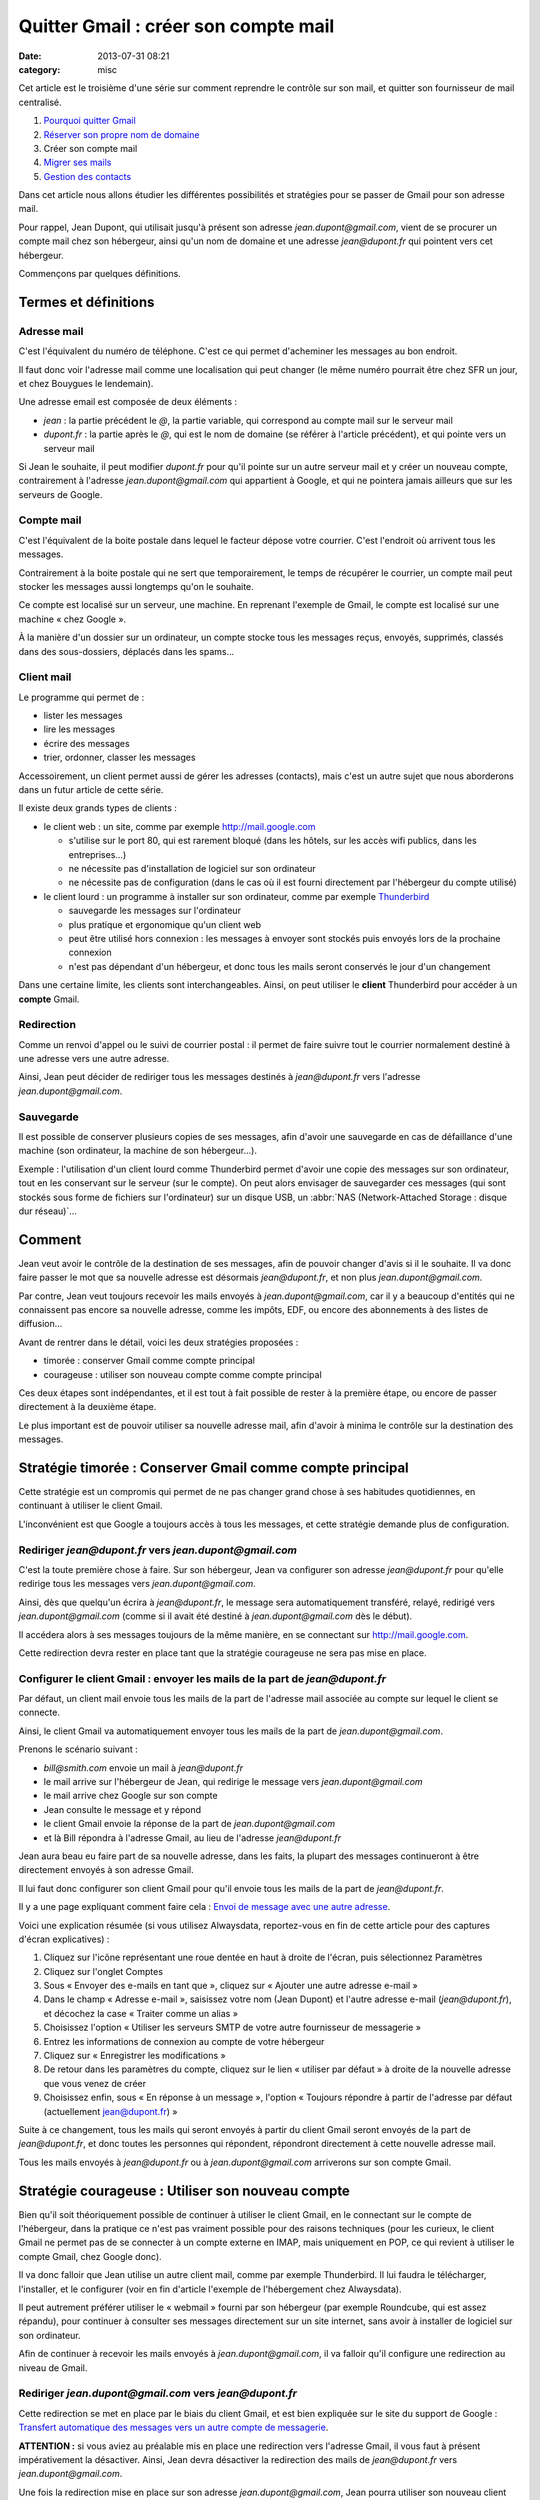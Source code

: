 Quitter Gmail : créer son compte mail
#####################################
:date: 2013-07-31 08:21
:category: misc


Cet article est le troisième d'une série sur comment reprendre le contrôle sur
son mail, et quitter son fournisseur de mail centralisé.

#. `Pourquoi quitter Gmail`_
#. `Réserver son propre nom de domaine`_
#. Créer son compte mail
#. `Migrer ses mails`_
#. `Gestion des contacts`_

.. _Pourquoi quitter Gmail: |filename|./quitter-gmail.rst
.. _Réserver son propre nom de domaine:
    |filename|./quitter-gmail-reserver-son-nom-de-domaine.rst
.. _Migrer ses mails: |filename|./quitter-gmail-migrer-ses-mails.rst
.. _Gestion des contacts: |filename|./quitter-gmail-gestion-des-contacts.rst

Dans cet article nous allons étudier les différentes possibilités et stratégies
pour se passer de Gmail pour son adresse mail.

Pour rappel, Jean Dupont, qui utilisait jusqu'à présent son adresse
*jean.dupont@gmail.com*, vient de se procurer un compte mail chez son
hébergeur, ainsi qu'un nom de domaine et une adresse *jean@dupont.fr* qui
pointent vers cet hébergeur.

Commençons par quelques définitions.


Termes et définitions
=====================

Adresse mail
------------

C'est l'équivalent du numéro de téléphone. C'est ce qui permet d'acheminer les
messages au bon endroit.

Il faut donc voir l'adresse mail comme une localisation qui peut changer (le
même numéro pourrait être chez SFR un jour, et chez Bouygues le lendemain).

Une adresse email est composée de deux éléments :

* *jean* : la partie précédent le *@*, la partie variable, qui correspond au
  compte mail sur le serveur mail
* *dupont.fr* : la partie après le *@*, qui est le nom de domaine (se référer à
  l'article précédent), et qui pointe vers un serveur mail

Si Jean le souhaite, il peut modifier *dupont.fr* pour qu'il pointe sur un
autre serveur mail et y créer un nouveau compte, contrairement à l'adresse
*jean.dupont@gmail.com* qui appartient à Google, et qui ne pointera jamais
ailleurs que sur les serveurs de Google.


Compte mail
-----------

C'est l'équivalent de la boite postale dans lequel le facteur dépose votre
courrier. C'est l'endroit où arrivent tous les messages.

Contrairement à la boite postale qui ne sert que temporairement, le temps de
récupérer le courrier, un compte mail peut stocker les messages aussi longtemps
qu'on le souhaite.

Ce compte est localisé sur un serveur, une machine. En reprenant l'exemple de
Gmail, le compte est localisé sur une machine « chez Google ».

À la manière d'un dossier sur un ordinateur, un compte stocke tous les messages
reçus, envoyés, supprimés, classés dans des sous-dossiers, déplacés dans les
spams...


Client mail
-----------

Le programme qui permet de :

* lister les messages
* lire les messages
* écrire des messages
* trier, ordonner, classer les messages

Accessoirement, un client permet aussi de gérer les adresses (contacts), mais
c'est un autre sujet que nous aborderons dans un futur article de cette série.

Il existe deux grands types de clients :

* le client web : un site, comme par exemple http://mail.google.com

  - s'utilise sur le port 80, qui est rarement bloqué (dans les hôtels, sur les
    accès wifi publics, dans les entreprises...)
  - ne nécessite pas d'installation de logiciel sur son ordinateur
  - ne nécessite pas de configuration (dans le cas où il est fourni directement
    par l'hébergeur du compte utilisé)

* le client lourd : un programme à installer sur son ordinateur, comme par
  exemple Thunderbird_

  - sauvegarde les messages sur l'ordinateur
  - plus pratique et ergonomique qu'un client web
  - peut être utilisé hors connexion : les messages à envoyer sont stockés puis
    envoyés lors de la prochaine connexion
  - n'est pas dépendant d'un hébergeur, et donc tous les mails seront conservés
    le jour d'un changement

.. _Thunderbird: http://www.mozilla.org/fr/thunderbird/?flang=fr

Dans une certaine limite, les clients sont interchangeables. Ainsi, on peut
utiliser le **client** Thunderbird pour accéder à un **compte** Gmail.


Redirection
-----------

Comme un renvoi d'appel ou le suivi de courrier postal : il permet de faire
suivre tout le courrier normalement destiné à une adresse vers une autre
adresse.

Ainsi, Jean peut décider de rediriger tous les messages destinés à
*jean@dupont.fr* vers l'adresse *jean.dupont@gmail.com*.


Sauvegarde
----------

Il est possible de conserver plusieurs copies de ses messages, afin d'avoir une
sauvegarde en cas de défaillance d'une machine (son ordinateur, la machine de
son hébergeur...).

Exemple : l'utilisation d'un client lourd comme Thunderbird permet d'avoir une
copie des messages sur son ordinateur, tout en les conservant sur le serveur
(sur le compte). On peut alors envisager de sauvegarder ces messages (qui sont
stockés sous forme de fichiers sur l'ordinateur) sur un disque USB, un
:abbr:`NAS (Network-Attached Storage : disque dur réseau)`...


Comment
=======

Jean veut avoir le contrôle de la destination de ses messages, afin de pouvoir
changer d'avis si il le souhaite. Il va donc faire passer le mot que sa
nouvelle adresse est désormais *jean@dupont.fr*, et non plus
*jean.dupont@gmail.com*.

Par contre, Jean veut toujours recevoir les mails envoyés à
*jean.dupont@gmail.com*, car il y a beaucoup d'entités qui ne connaissent pas
encore sa nouvelle adresse, comme les impôts, EDF, ou encore des abonnements à
des listes de diffusion...

Avant de rentrer dans le détail, voici les deux stratégies proposées :

* timorée : conserver Gmail comme compte principal
* courageuse : utiliser son nouveau compte comme compte principal

Ces deux étapes sont indépendantes, et il est tout à fait possible de rester à
la première étape, ou encore de passer directement à la deuxième étape.

Le plus important est de pouvoir utiliser sa nouvelle adresse mail, afin
d'avoir à minima le contrôle sur la destination des messages.


Stratégie timorée : Conserver Gmail comme compte principal
==========================================================

Cette stratégie est un compromis qui permet de ne pas changer grand chose à ses
habitudes quotidiennes, en continuant à utiliser le client Gmail.

L'inconvénient est que Google a toujours accès à tous les messages, et cette
stratégie demande plus de configuration.


Rediriger *jean@dupont.fr* vers *jean.dupont@gmail.com*
-------------------------------------------------------

C'est la toute première chose à faire. Sur son hébergeur, Jean va configurer
son adresse *jean@dupont.fr* pour qu'elle redirige tous les messages vers
*jean.dupont@gmail.com*.

Ainsi, dès que quelqu'un écrira à *jean@dupont.fr*, le message sera
automatiquement transféré, relayé, redirigé vers *jean.dupont@gmail.com* (comme
si il avait été destiné à *jean.dupont@gmail.com* dès le début).

Il accédera alors à ses messages toujours de la même manière, en se connectant
sur http://mail.google.com.

Cette redirection devra rester en place tant que la stratégie courageuse ne
sera pas mise en place.


Configurer le client Gmail : envoyer les mails de la part de *jean@dupont.fr*
-----------------------------------------------------------------------------

Par défaut, un client mail envoie tous les mails de la part de l'adresse mail
associée au compte sur lequel le client se connecte.

Ainsi, le client Gmail va automatiquement envoyer tous les mails de la part de
*jean.dupont@gmail.com*.

Prenons le scénario suivant :

* *bill@smith.com* envoie un mail à *jean@dupont.fr*
* le mail arrive sur l'hébergeur de Jean, qui redirige le message vers
  *jean.dupont@gmail.com*
* le mail arrive chez Google sur son compte
* Jean consulte le message et y répond
* le client Gmail envoie la réponse de la part de *jean.dupont@gmail.com*
* et là Bill répondra à l'adresse Gmail, au lieu de l'adresse *jean@dupont.fr*

Jean aura beau eu faire part de sa nouvelle adresse, dans les faits, la plupart
des messages continueront à être directement envoyés à son adresse Gmail.

Il lui faut donc configurer son client Gmail pour qu'il envoie tous les mails
de la part de *jean@dupont.fr*.

Il y a une page expliquant comment faire cela : `Envoi de message avec une
autre adresse`_.

.. _Envoi de message avec une autre adresse:
    https://support.google.com/mail/answer/22370?hl=fr&ctx=mail

Voici une explication résumée (si vous utilisez Alwaysdata, reportez-vous en
fin de cette article pour des captures d'écran explicatives) :

.. _AlwaysData: https://alwaysdata.com

#. Cliquez sur l'icône représentant une roue dentée en haut à droite de
   l'écran, puis sélectionnez Paramètres
#. Cliquez sur l'onglet Comptes
#. Sous « Envoyer des e-mails en tant que », cliquez sur « Ajouter une autre
   adresse e-mail »
#. Dans le champ « Adresse e-mail », saisissez votre nom (Jean Dupont) et
   l'autre adresse e-mail (*jean@dupont.fr*), et décochez la case « Traiter
   comme un alias »
#. Choisissez l'option « Utiliser les serveurs SMTP de votre autre fournisseur de messagerie »
#. Entrez les informations de connexion au compte de votre hébergeur
#. Cliquez sur « Enregistrer les modifications »
#. De retour dans les paramètres du compte, cliquez sur le lien « utiliser par
   défaut » à droite de la nouvelle adresse que vous venez de créer
#. Choisissez enfin, sous « En réponse à un message », l'option « Toujours
   répondre à partir de l'adresse par défaut (actuellement jean@dupont.fr) »

Suite à ce changement, tous les mails qui seront envoyés à partir du client
Gmail seront envoyés de la part de *jean@dupont.fr*, et donc toutes les
personnes qui répondent, répondront directement à cette nouvelle adresse mail.

Tous les mails envoyés à *jean@dupont.fr* ou à *jean.dupont@gmail.com*
arriverons sur son compte Gmail.


Stratégie courageuse : Utiliser son nouveau compte
==================================================

Bien qu'il soit théoriquement possible de continuer à utiliser le client Gmail,
en le connectant sur le compte de l'hébergeur, dans la pratique ce n'est pas
vraiment possible pour des raisons techniques (pour les curieux, le client
Gmail ne permet pas de se connecter à un compte externe en IMAP, mais
uniquement en POP, ce qui revient à utiliser le compte Gmail, chez Google
donc).

Il va donc falloir que Jean utilise un autre client mail, comme
par exemple Thunderbird. Il lui faudra le télécharger, l'installer, et le
configurer (voir en fin d'article l'exemple de l'hébergement chez Alwaysdata).

Il peut autrement préférer utiliser le « webmail » fourni par son hébergeur
(par exemple Roundcube, qui est assez répandu), pour continuer à consulter ses
messages directement sur un site internet, sans avoir à installer de logiciel
sur son ordinateur.

Afin de continuer à recevoir les mails envoyés à *jean.dupont@gmail.com*, il
va falloir qu'il configure une redirection au niveau de Gmail.


Rediriger *jean.dupont@gmail.com* vers *jean@dupont.fr*
-------------------------------------------------------

Cette redirection se met en place par le biais du client Gmail, et est bien
expliquée sur le site du support de Google : `Transfert automatique des
messages vers un autre compte de messagerie`_.

.. _Transfert automatique des messages vers un autre compte de messagerie:
    https://support.google.com/mail/answer/10957?hl=fr&ctx=mail

**ATTENTION :** si vous aviez au préalable mis en place une redirection vers
l'adresse Gmail, il vous faut à présent impérativement la désactiver. Ainsi,
Jean devra désactiver la redirection des mails de *jean@dupont.fr* vers
*jean.dupont@gmail.com*.

Une fois la redirection mise en place sur son adresse *jean.dupont@gmail.com*,
Jean pourra utiliser son nouveau client pour se connecter à son compte chez son
hébergeur.

Tous les mails envoyés à *jean@dupont.fr* ou à *jean.dupont@gmail.com*
arriverons sur son compte chez son hébergeur.


Conclusion
==========

Et demain ? Si jamais Jean décide de changer d'hébergeur ?

Il lui suffira de configurer son nom de domaine pour qu'il pointe vers le
serveur de son nouvel hébergeur (enregistrements *MX*, se reporter à l'article
précédent), puis qu'il y crée un compte pour son adresse mail.

Il lui faudra aussi configurer son client lourd pour qu'il pointe sur le
nouveau compte, ou utiliser le client web fourni par son nouvel hébergeur.

Il n'y aura plus à créer de redirection ou à configurer une adresse
d'expédition, bref, plus de soucis, tout est sous son contrôle, et aucun besoin
de contacter tout son carnet d'adresse pour faire connaître sa nouvelle
adresse.


Informations de connexion à un compte hébergé par Alwaysdata
============================================================

Stratégie timorée
-----------------

Voici comment configurer le client Gmail pour envoyer les mails de la part de
*jean@dupont.fr* (stratégie timorée) :

.. image:: |filename|./images/gmail_alwaysdata_1.png
   :alt: Configuration de Gmail pour l'hébergeur Alwaysdata (1)

.. image:: |filename|./images/gmail_alwaysdata_2.png
   :alt: Configuration de Gmail pour l'hébergeur Alwaysdata (2)


Stratégie courageuse
--------------------

Voici à quoi ressemble la configuration lors de l'ajout d'un compte mail sur
Thunderbird :

.. image:: |filename|./images/thunderbird_alwaysdata.png
   :alt: Configuration de Thunderbird pour l'hébergeur Alwaysdata

Alwaysdata fourni aussi un client web (Roundcube) accessible sur
https://webmail.alwaysdata.com. Il suffit alors d'indiquer son mail et son mot
de passe, aucune autre configuration n'est requise.


La suite
========

Le prochain article donnera des techniques pour `Migrer ses mails`_.
